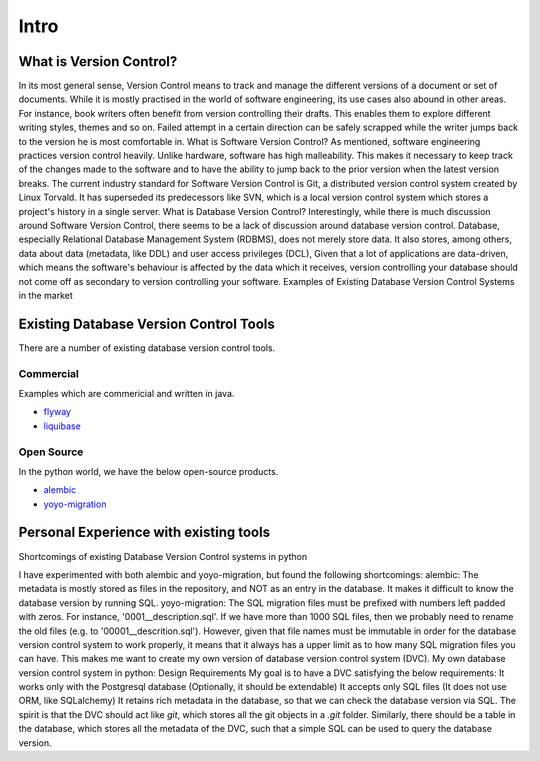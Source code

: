 Intro
=============


What is Version Control?
------------------------

In its most general sense, Version Control means to track and manage the different versions of a document or set of documents.
While it is mostly practised in the world of software engineering, its use cases also abound in other areas.
For instance, book writers often benefit from version controlling their drafts. This enables them to explore different writing styles, themes and so on. Failed attempt in a certain direction can be safely scrapped while the writer jumps back to the version he is most comfortable in.
What is Software Version Control?
As mentioned, software engineering practices version control heavily. Unlike hardware, software has high malleability. This makes it necessary to keep track of the changes made to the software and to have the ability to jump back to the prior version when the latest version breaks.
The current industry standard for Software Version Control is Git, a distributed version control system created by Linux Torvald. It has superseded its predecessors like SVN, which is a local version control system which stores a project's history in a single server.
What is Database Version Control?
Interestingly, while there is much discussion around Software Version Control, there seems to be a lack of discussion around database version control.
Database, especially Relational Database Management System (RDBMS), does not merely store data. It also stores, among others, data about data (metadata, like DDL) and user access privileges (DCL),
Given that a lot of applications are data-driven, which means the software's behaviour is affected by the data which it receives, version controlling your database should not come off as secondary to version controlling your software.
Examples of Existing Database Version Control Systems in the market

Existing Database Version Control Tools
--------------------------------------------
There are a number of existing database version control tools.

Commercial
~~~~~~~~~~
Examples which are commericial and written in java.

- `flyway <https://flywaydb.org/>`_
- `liquibase <https://www.liquibase.org/>`_

Open Source
~~~~~~~~~~~

In the python world, we have the below open-source products.

- `alembic <https://alembic.sqlalchemy.org/en/latest/>`_
- `yoyo-migration <https://ollycope.com/software/yoyo/latest/>`_

Personal Experience with existing tools
--------------------------------------------
Shortcomings of existing Database Version Control systems in python

I have experimented with both alembic and yoyo-migration, but found the following shortcomings:
alembic: The metadata is mostly stored as files in the repository, and NOT as an entry in the database. It makes it difficult to know the database version by running SQL.
yoyo-migration: The SQL migration files must be prefixed with numbers left padded with zeros. For instance, '0001__description.sql'. If we have more than 1000 SQL files, then we probably need to rename the old files (e.g. to '00001__descrition.sql'). However, given that file names must be immutable in order for the database version control system to work properly, it means that it always has a upper limit as to how many SQL migration files you can have.
This makes me want to create my own version of database version control system (DVC).
My own database version control system in python: Design Requirements
My goal is to have a DVC satisfying the below requirements:
It works only with the Postgresql database (Optionally, it should be extendable)
It accepts only SQL files (It does not use ORM, like SQLalchemy)
It retains rich metadata in the database, so that we can check the database version via SQL.
The spirit is that the DVC should act like `git`, which stores all the git objects in a `.git` folder. Similarly, there should be a table in the database, which stores all the metadata of the DVC, such that a simple SQL can be used to query the database version.

